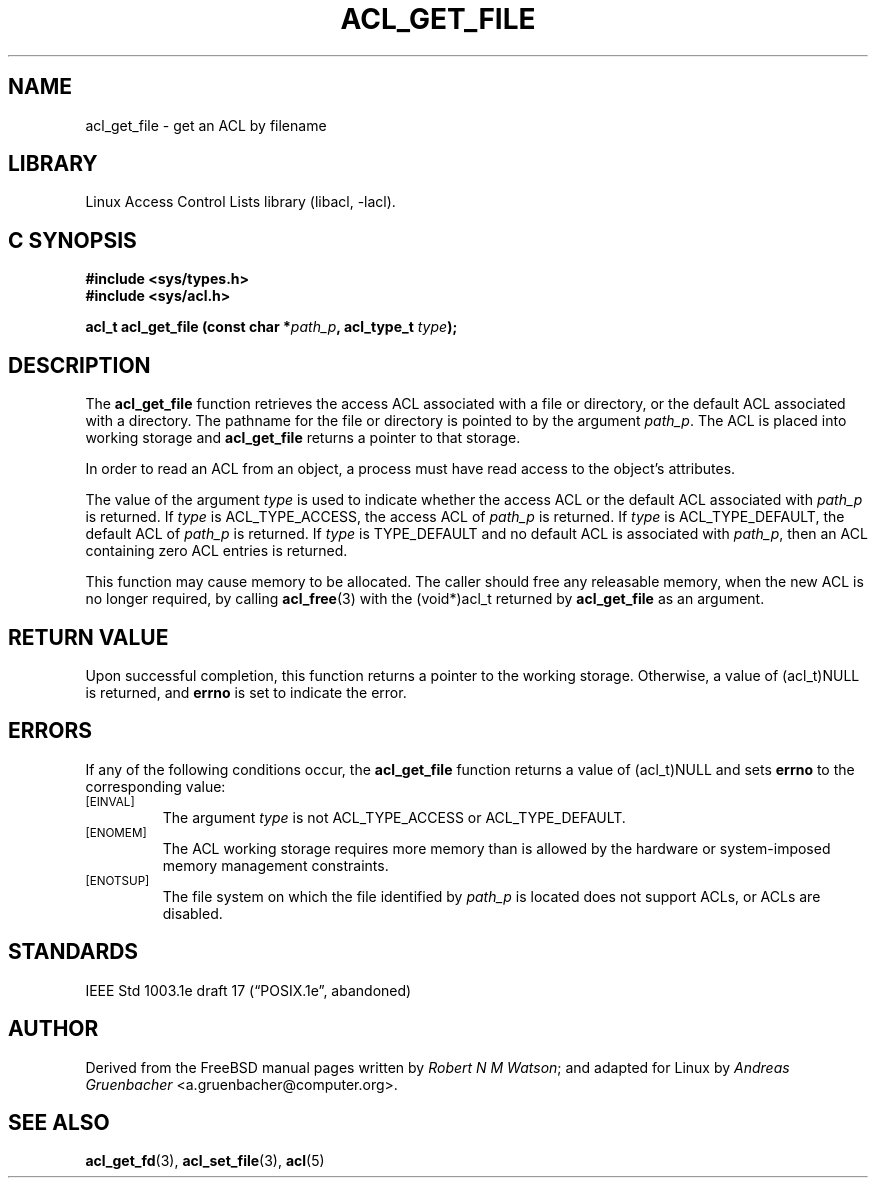 .\" Access Control Lists manual pages
.\"
.\" (C) 2002 Andreas Gruenbacher, <a.gruenbacher@computer.org>
.\"
.\" THIS SOFTWARE IS PROVIDED BY THE AUTHOR AND CONTRIBUTORS ``AS IS'' AND
.\" ANY EXPRESS OR IMPLIED WARRANTIES, INCLUDING, BUT NOT LIMITED TO, THE
.\" IMPLIED WARRANTIES OF MERCHANTABILITY AND FITNESS FOR A PARTICULAR PURPOSE
.\" ARE DISCLAIMED.  IN NO EVENT SHALL THE AUTHOR OR CONTRIBUTORS BE LIABLE
.\" FOR ANY DIRECT, INDIRECT, INCIDENTAL, SPECIAL, EXEMPLARY, OR CONSEQUENTIAL
.\" DAMAGES (INCLUDING, BUT NOT LIMITED TO, PROCUREMENT OF SUBSTITUTE GOODS
.\" OR SERVICES; LOSS OF USE, DATA, OR PROFITS; OR BUSINESS INTERRUPTION)
.\" HOWEVER CAUSED AND ON ANY THEORY OF LIABILITY, WHETHER IN CONTRACT, STRICT
.\" LIABILITY, OR TORT (INCLUDING NEGLIGENCE OR OTHERWISE) ARISING IN ANY WAY
.\" OUT OF THE USE OF THIS SOFTWARE, EVEN IF ADVISED OF THE POSSIBILITY OF
.\" SUCH DAMAGE.
.\"
.TH ACL_GET_FILE 3 "Linux ACL Library" "March 2002" "Access Control Lists"
.SH NAME
acl_get_file \- get an ACL by filename
.SH LIBRARY
Linux Access Control Lists library (libacl, \-lacl).
.SH C SYNOPSIS
.sp
.nf
.B #include <sys/types.h>
.B #include <sys/acl.h>
.sp
.B "acl_t acl_get_file (const char *\f2path_p\f3, acl_type_t \f2type\f3);"
.Op
.SH DESCRIPTION
The
.B acl_get_file
function retrieves the access ACL associated with a file or directory, or the default ACL associated with a directory. The pathname for the file or directory is pointed to by the argument
.IR path_p .
The ACL is placed into working storage and
.B acl_get_file
returns a pointer to that storage.
.PP
In order to read an ACL from an object, a process must have read access to
the object's attributes.
.PP
The value of the argument
.I type
is used to indicate whether the access ACL or the default ACL associated with
.I path_p
is returned. If
.I type
is ACL_TYPE_ACCESS, the access ACL of
.I path_p
is returned.
If
.I type
is ACL_TYPE_DEFAULT, the default ACL of
.I path_p
is returned.
If
.I type
is TYPE_DEFAULT and no default ACL is associated with
.IR path_p ,
then an ACL containing zero ACL entries is returned.
.PP
This function may cause memory to be allocated.  The caller should free any
releasable memory, when the new ACL is no longer required, by calling
.BR acl_free (3)
with the (void*)acl_t returned by
.B acl_get_file
as an argument.
.SH RETURN VALUE
Upon successful completion, this function returns a pointer to the
working storage.  Otherwise, a value of (acl_t)NULL is returned, and
.B errno
is set to indicate the error.
.SH ERRORS
If any of the following conditions occur, the
.B acl_get_file
function returns a value of (acl_t)NULL and sets
.B errno
to the corresponding value:
.TP
.SM
\%[EINVAL]
The argument
.I type
is not ACL_TYPE_ACCESS or ACL_TYPE_DEFAULT.
.TP
.SM
\%[ENOMEM]
The ACL working storage requires more memory than is allowed by the hardware or system-imposed memory management constraints.
.TP
.SM
\%[ENOTSUP]
The file system on which the file identified by
.I path_p
is located does not support ACLs, or ACLs are disabled.
.SH STANDARDS
IEEE Std 1003.1e draft 17 (\(lqPOSIX.1e\(rq, abandoned)
.SH AUTHOR
Derived from the FreeBSD manual pages written by
.IR "Robert N M Watson" ;
and adapted for Linux by
.I "Andreas Gruenbacher"
<a.gruenbacher@computer.org>.
.SH SEE ALSO
.BR acl_get_fd (3),
.BR acl_set_file (3),
.BR acl (5)
